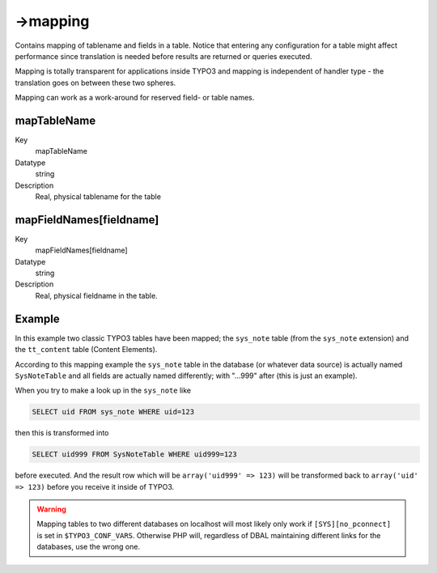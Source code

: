 ﻿.. include:: /Includes.rst.txt



.. _mapping:

->mapping
^^^^^^^^^

Contains mapping of tablename and fields in a table. Notice that
entering any configuration for a table might affect performance since
translation is needed before results are returned or queries executed.

Mapping is totally transparent for applications inside TYPO3 and
mapping is independent of handler type - the translation goes on
between these two spheres.

Mapping can work as a work-around for reserved field- or table names.


.. _maptablename:

mapTableName
""""""""""""

.. container:: table-row

	Key
		mapTableName

	Datatype
		string

	Description
		Real, physical tablename for the table


.. _mapfieldnames-fieldname:

mapFieldNames[fieldname]
""""""""""""""""""""""""

.. container:: table-row

	Key
		mapFieldNames[fieldname]

	Datatype
		string

	Description
		Real, physical fieldname in the table.



.. _mapping-example:

Example
"""""""

.. code-block:: php
	:linenos:

	$GLOBALS['TYPO3_CONF_VARS']['EXTCONF']['dbal']['mapping'] = array(
	    'sys_note' => array(
	        'mapTableName' => 'SysNoteTable',
	        'mapFieldNames' =>  array(
	            'uid' => 'uid999',
	            'pid' => 'pid999',
	            'deleted' => 'deleted999',
	            'tstamp' => 'tstamp999',
	            'crdate' => 'crdate999',
	            'cruser' => 'cruser999',
	            'author' => 'author999',
	            'email' => 'email999',
	            'subject' => 'subject999',
	            'message' => 'message999',
	            'personal' => 'personal999',
	            'category' => 'category999'
	        )
	    ),
	    '_tt_content' => array(
	        'mapTableName' => 'tt_content999',
	        'mapFieldNames' => array(
	            'bodytext' => 'bodytext999',
	            'header' => 'header999',
	            'image' => 'image999',
	            'pid' => 'pid999',
	            'sorting' => 'sorting999',
	        )
	    )
	);

In this example two classic TYPO3 tables have been mapped; the
``sys_note`` table (from the ``sys_note`` extension) and the
``tt_content`` table (Content Elements).

According to this mapping example the ``sys_note`` table in the database
(or whatever data source) is actually named ``SysNoteTable`` and all
fields are actually named differently; with "...999" after (this is
just an example).

When you try to make a look up in the ``sys_note`` like

.. code-block:: sql

	SELECT uid FROM sys_note WHERE uid=123

then this is transformed into

.. code-block:: sql

	SELECT uid999 FROM SysNoteTable WHERE uid999=123

before executed. And the result row which will be ``array('uid999' => 123)`` will be transformed back to
``array('uid' => 123)`` before you receive it inside of TYPO3.

.. warning::
	Mapping tables to two different databases on localhost
	will most likely only work if ``[SYS][no_pconnect]`` is set in
	``$TYPO3_CONF_VARS``. Otherwise PHP will, regardless of DBAL maintaining
	different links for the databases, use the wrong one.
